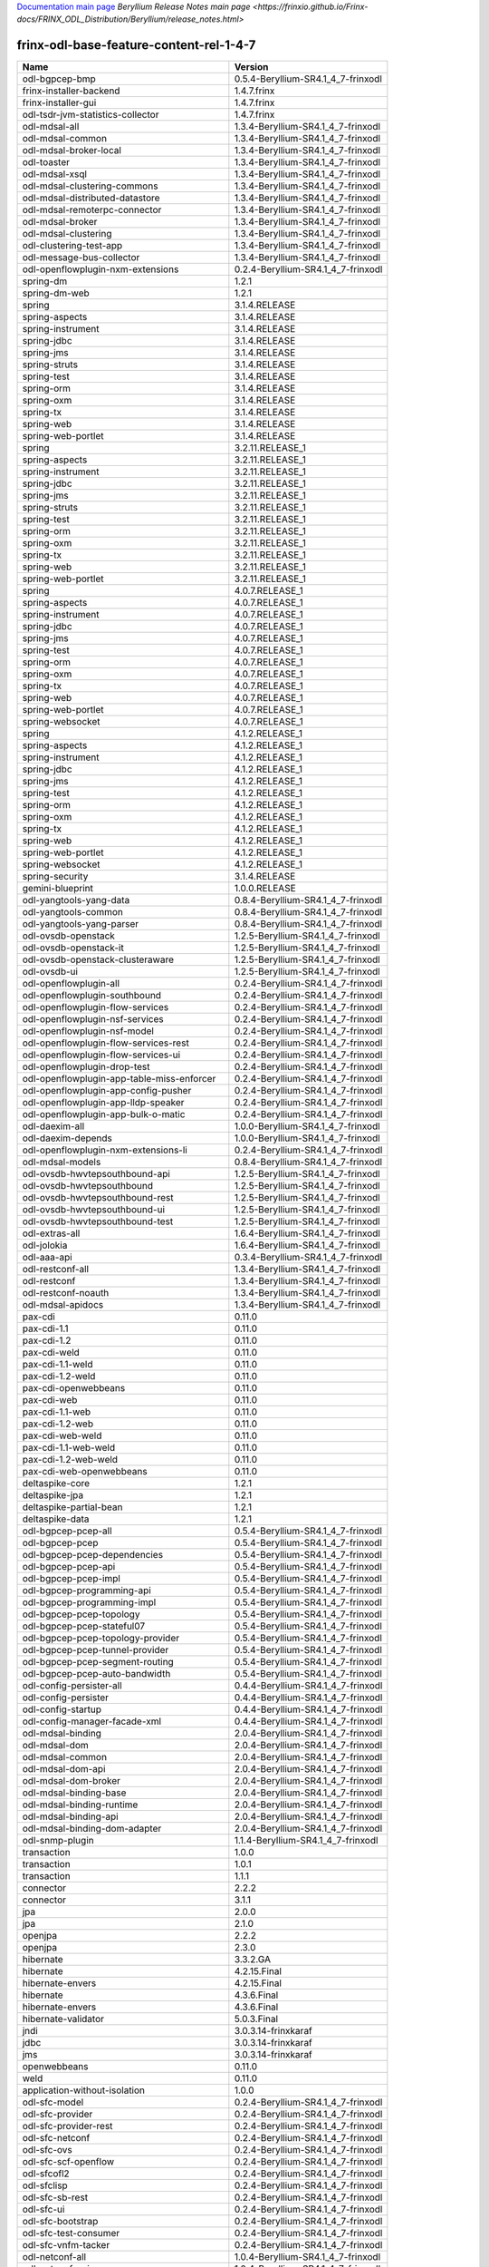 
`Documentation main page <https://frinxio.github.io/Frinx-docs/>`_
`Beryllium Release Notes main page <https://frinxio.github.io/Frinx-docs/FRINX_ODL_Distribution/Beryllium/release_notes.html>`

frinx-odl-base-feature-content-rel-1-4-7
========================================

.. list-table::
   :header-rows: 1

   * - Name
     - Version
   * - odl-bgpcep-bmp
     - 0.5.4-Beryllium-SR4.1_4_7-frinxodl
   * - frinx-installer-backend
     - 1.4.7.frinx
   * - frinx-installer-gui
     - 1.4.7.frinx
   * - odl-tsdr-jvm-statistics-collector
     - 1.4.7.frinx
   * - odl-mdsal-all
     - 1.3.4-Beryllium-SR4.1_4_7-frinxodl
   * - odl-mdsal-common
     - 1.3.4-Beryllium-SR4.1_4_7-frinxodl
   * - odl-mdsal-broker-local
     - 1.3.4-Beryllium-SR4.1_4_7-frinxodl
   * - odl-toaster
     - 1.3.4-Beryllium-SR4.1_4_7-frinxodl
   * - odl-mdsal-xsql
     - 1.3.4-Beryllium-SR4.1_4_7-frinxodl
   * - odl-mdsal-clustering-commons
     - 1.3.4-Beryllium-SR4.1_4_7-frinxodl
   * - odl-mdsal-distributed-datastore
     - 1.3.4-Beryllium-SR4.1_4_7-frinxodl
   * - odl-mdsal-remoterpc-connector
     - 1.3.4-Beryllium-SR4.1_4_7-frinxodl
   * - odl-mdsal-broker
     - 1.3.4-Beryllium-SR4.1_4_7-frinxodl
   * - odl-mdsal-clustering
     - 1.3.4-Beryllium-SR4.1_4_7-frinxodl
   * - odl-clustering-test-app
     - 1.3.4-Beryllium-SR4.1_4_7-frinxodl
   * - odl-message-bus-collector
     - 1.3.4-Beryllium-SR4.1_4_7-frinxodl
   * - odl-openflowplugin-nxm-extensions
     - 0.2.4-Beryllium-SR4.1_4_7-frinxodl
   * - spring-dm
     - 1.2.1
   * - spring-dm-web
     - 1.2.1
   * - spring
     - 3.1.4.RELEASE
   * - spring-aspects
     - 3.1.4.RELEASE
   * - spring-instrument
     - 3.1.4.RELEASE
   * - spring-jdbc
     - 3.1.4.RELEASE
   * - spring-jms
     - 3.1.4.RELEASE
   * - spring-struts
     - 3.1.4.RELEASE
   * - spring-test
     - 3.1.4.RELEASE
   * - spring-orm
     - 3.1.4.RELEASE
   * - spring-oxm
     - 3.1.4.RELEASE
   * - spring-tx
     - 3.1.4.RELEASE
   * - spring-web
     - 3.1.4.RELEASE
   * - spring-web-portlet
     - 3.1.4.RELEASE
   * - spring
     - 3.2.11.RELEASE_1
   * - spring-aspects
     - 3.2.11.RELEASE_1
   * - spring-instrument
     - 3.2.11.RELEASE_1
   * - spring-jdbc
     - 3.2.11.RELEASE_1
   * - spring-jms
     - 3.2.11.RELEASE_1
   * - spring-struts
     - 3.2.11.RELEASE_1
   * - spring-test
     - 3.2.11.RELEASE_1
   * - spring-orm
     - 3.2.11.RELEASE_1
   * - spring-oxm
     - 3.2.11.RELEASE_1
   * - spring-tx
     - 3.2.11.RELEASE_1
   * - spring-web
     - 3.2.11.RELEASE_1
   * - spring-web-portlet
     - 3.2.11.RELEASE_1
   * - spring
     - 4.0.7.RELEASE_1
   * - spring-aspects
     - 4.0.7.RELEASE_1
   * - spring-instrument
     - 4.0.7.RELEASE_1
   * - spring-jdbc
     - 4.0.7.RELEASE_1
   * - spring-jms
     - 4.0.7.RELEASE_1
   * - spring-test
     - 4.0.7.RELEASE_1
   * - spring-orm
     - 4.0.7.RELEASE_1
   * - spring-oxm
     - 4.0.7.RELEASE_1
   * - spring-tx
     - 4.0.7.RELEASE_1
   * - spring-web
     - 4.0.7.RELEASE_1
   * - spring-web-portlet
     - 4.0.7.RELEASE_1
   * - spring-websocket
     - 4.0.7.RELEASE_1
   * - spring
     - 4.1.2.RELEASE_1
   * - spring-aspects
     - 4.1.2.RELEASE_1
   * - spring-instrument
     - 4.1.2.RELEASE_1
   * - spring-jdbc
     - 4.1.2.RELEASE_1
   * - spring-jms
     - 4.1.2.RELEASE_1
   * - spring-test
     - 4.1.2.RELEASE_1
   * - spring-orm
     - 4.1.2.RELEASE_1
   * - spring-oxm
     - 4.1.2.RELEASE_1
   * - spring-tx
     - 4.1.2.RELEASE_1
   * - spring-web
     - 4.1.2.RELEASE_1
   * - spring-web-portlet
     - 4.1.2.RELEASE_1
   * - spring-websocket
     - 4.1.2.RELEASE_1
   * - spring-security
     - 3.1.4.RELEASE
   * - gemini-blueprint
     - 1.0.0.RELEASE
   * - odl-yangtools-yang-data
     - 0.8.4-Beryllium-SR4.1_4_7-frinxodl
   * - odl-yangtools-common
     - 0.8.4-Beryllium-SR4.1_4_7-frinxodl
   * - odl-yangtools-yang-parser
     - 0.8.4-Beryllium-SR4.1_4_7-frinxodl
   * - odl-ovsdb-openstack
     - 1.2.5-Beryllium-SR4.1_4_7-frinxodl
   * - odl-ovsdb-openstack-it
     - 1.2.5-Beryllium-SR4.1_4_7-frinxodl
   * - odl-ovsdb-openstack-clusteraware
     - 1.2.5-Beryllium-SR4.1_4_7-frinxodl
   * - odl-ovsdb-ui
     - 1.2.5-Beryllium-SR4.1_4_7-frinxodl
   * - odl-openflowplugin-all
     - 0.2.4-Beryllium-SR4.1_4_7-frinxodl
   * - odl-openflowplugin-southbound
     - 0.2.4-Beryllium-SR4.1_4_7-frinxodl
   * - odl-openflowplugin-flow-services
     - 0.2.4-Beryllium-SR4.1_4_7-frinxodl
   * - odl-openflowplugin-nsf-services
     - 0.2.4-Beryllium-SR4.1_4_7-frinxodl
   * - odl-openflowplugin-nsf-model
     - 0.2.4-Beryllium-SR4.1_4_7-frinxodl
   * - odl-openflowplugin-flow-services-rest
     - 0.2.4-Beryllium-SR4.1_4_7-frinxodl
   * - odl-openflowplugin-flow-services-ui
     - 0.2.4-Beryllium-SR4.1_4_7-frinxodl
   * - odl-openflowplugin-drop-test
     - 0.2.4-Beryllium-SR4.1_4_7-frinxodl
   * - odl-openflowplugin-app-table-miss-enforcer
     - 0.2.4-Beryllium-SR4.1_4_7-frinxodl
   * - odl-openflowplugin-app-config-pusher
     - 0.2.4-Beryllium-SR4.1_4_7-frinxodl
   * - odl-openflowplugin-app-lldp-speaker
     - 0.2.4-Beryllium-SR4.1_4_7-frinxodl
   * - odl-openflowplugin-app-bulk-o-matic
     - 0.2.4-Beryllium-SR4.1_4_7-frinxodl
   * - odl-daexim-all
     - 1.0.0-Beryllium-SR4.1_4_7-frinxodl
   * - odl-daexim-depends
     - 1.0.0-Beryllium-SR4.1_4_7-frinxodl
   * - odl-openflowplugin-nxm-extensions-li
     - 0.2.4-Beryllium-SR4.1_4_7-frinxodl
   * - odl-mdsal-models
     - 0.8.4-Beryllium-SR4.1_4_7-frinxodl
   * - odl-ovsdb-hwvtepsouthbound-api
     - 1.2.5-Beryllium-SR4.1_4_7-frinxodl
   * - odl-ovsdb-hwvtepsouthbound
     - 1.2.5-Beryllium-SR4.1_4_7-frinxodl
   * - odl-ovsdb-hwvtepsouthbound-rest
     - 1.2.5-Beryllium-SR4.1_4_7-frinxodl
   * - odl-ovsdb-hwvtepsouthbound-ui
     - 1.2.5-Beryllium-SR4.1_4_7-frinxodl
   * - odl-ovsdb-hwvtepsouthbound-test
     - 1.2.5-Beryllium-SR4.1_4_7-frinxodl
   * - odl-extras-all
     - 1.6.4-Beryllium-SR4.1_4_7-frinxodl
   * - odl-jolokia
     - 1.6.4-Beryllium-SR4.1_4_7-frinxodl
   * - odl-aaa-api
     - 0.3.4-Beryllium-SR4.1_4_7-frinxodl
   * - odl-restconf-all
     - 1.3.4-Beryllium-SR4.1_4_7-frinxodl
   * - odl-restconf
     - 1.3.4-Beryllium-SR4.1_4_7-frinxodl
   * - odl-restconf-noauth
     - 1.3.4-Beryllium-SR4.1_4_7-frinxodl
   * - odl-mdsal-apidocs
     - 1.3.4-Beryllium-SR4.1_4_7-frinxodl
   * - pax-cdi
     - 0.11.0
   * - pax-cdi-1.1
     - 0.11.0
   * - pax-cdi-1.2
     - 0.11.0
   * - pax-cdi-weld
     - 0.11.0
   * - pax-cdi-1.1-weld
     - 0.11.0
   * - pax-cdi-1.2-weld
     - 0.11.0
   * - pax-cdi-openwebbeans
     - 0.11.0
   * - pax-cdi-web
     - 0.11.0
   * - pax-cdi-1.1-web
     - 0.11.0
   * - pax-cdi-1.2-web
     - 0.11.0
   * - pax-cdi-web-weld
     - 0.11.0
   * - pax-cdi-1.1-web-weld
     - 0.11.0
   * - pax-cdi-1.2-web-weld
     - 0.11.0
   * - pax-cdi-web-openwebbeans
     - 0.11.0
   * - deltaspike-core
     - 1.2.1
   * - deltaspike-jpa
     - 1.2.1
   * - deltaspike-partial-bean
     - 1.2.1
   * - deltaspike-data
     - 1.2.1
   * - odl-bgpcep-pcep-all
     - 0.5.4-Beryllium-SR4.1_4_7-frinxodl
   * - odl-bgpcep-pcep
     - 0.5.4-Beryllium-SR4.1_4_7-frinxodl
   * - odl-bgpcep-pcep-dependencies
     - 0.5.4-Beryllium-SR4.1_4_7-frinxodl
   * - odl-bgpcep-pcep-api
     - 0.5.4-Beryllium-SR4.1_4_7-frinxodl
   * - odl-bgpcep-pcep-impl
     - 0.5.4-Beryllium-SR4.1_4_7-frinxodl
   * - odl-bgpcep-programming-api
     - 0.5.4-Beryllium-SR4.1_4_7-frinxodl
   * - odl-bgpcep-programming-impl
     - 0.5.4-Beryllium-SR4.1_4_7-frinxodl
   * - odl-bgpcep-pcep-topology
     - 0.5.4-Beryllium-SR4.1_4_7-frinxodl
   * - odl-bgpcep-pcep-stateful07
     - 0.5.4-Beryllium-SR4.1_4_7-frinxodl
   * - odl-bgpcep-pcep-topology-provider
     - 0.5.4-Beryllium-SR4.1_4_7-frinxodl
   * - odl-bgpcep-pcep-tunnel-provider
     - 0.5.4-Beryllium-SR4.1_4_7-frinxodl
   * - odl-bgpcep-pcep-segment-routing
     - 0.5.4-Beryllium-SR4.1_4_7-frinxodl
   * - odl-bgpcep-pcep-auto-bandwidth
     - 0.5.4-Beryllium-SR4.1_4_7-frinxodl
   * - odl-config-persister-all
     - 0.4.4-Beryllium-SR4.1_4_7-frinxodl
   * - odl-config-persister
     - 0.4.4-Beryllium-SR4.1_4_7-frinxodl
   * - odl-config-startup
     - 0.4.4-Beryllium-SR4.1_4_7-frinxodl
   * - odl-config-manager-facade-xml
     - 0.4.4-Beryllium-SR4.1_4_7-frinxodl
   * - odl-mdsal-binding
     - 2.0.4-Beryllium-SR4.1_4_7-frinxodl
   * - odl-mdsal-dom
     - 2.0.4-Beryllium-SR4.1_4_7-frinxodl
   * - odl-mdsal-common
     - 2.0.4-Beryllium-SR4.1_4_7-frinxodl
   * - odl-mdsal-dom-api
     - 2.0.4-Beryllium-SR4.1_4_7-frinxodl
   * - odl-mdsal-dom-broker
     - 2.0.4-Beryllium-SR4.1_4_7-frinxodl
   * - odl-mdsal-binding-base
     - 2.0.4-Beryllium-SR4.1_4_7-frinxodl
   * - odl-mdsal-binding-runtime
     - 2.0.4-Beryllium-SR4.1_4_7-frinxodl
   * - odl-mdsal-binding-api
     - 2.0.4-Beryllium-SR4.1_4_7-frinxodl
   * - odl-mdsal-binding-dom-adapter
     - 2.0.4-Beryllium-SR4.1_4_7-frinxodl
   * - odl-snmp-plugin
     - 1.1.4-Beryllium-SR4.1_4_7-frinxodl
   * - transaction
     - 1.0.0
   * - transaction
     - 1.0.1
   * - transaction
     - 1.1.1
   * - connector
     - 2.2.2
   * - connector
     - 3.1.1
   * - jpa
     - 2.0.0
   * - jpa
     - 2.1.0
   * - openjpa
     - 2.2.2
   * - openjpa
     - 2.3.0
   * - hibernate
     - 3.3.2.GA
   * - hibernate
     - 4.2.15.Final
   * - hibernate-envers
     - 4.2.15.Final
   * - hibernate
     - 4.3.6.Final
   * - hibernate-envers
     - 4.3.6.Final
   * - hibernate-validator
     - 5.0.3.Final
   * - jndi
     - 3.0.3.14-frinxkaraf
   * - jdbc
     - 3.0.3.14-frinxkaraf
   * - jms
     - 3.0.3.14-frinxkaraf
   * - openwebbeans
     - 0.11.0
   * - weld
     - 0.11.0
   * - application-without-isolation
     - 1.0.0
   * - odl-sfc-model
     - 0.2.4-Beryllium-SR4.1_4_7-frinxodl
   * - odl-sfc-provider
     - 0.2.4-Beryllium-SR4.1_4_7-frinxodl
   * - odl-sfc-provider-rest
     - 0.2.4-Beryllium-SR4.1_4_7-frinxodl
   * - odl-sfc-netconf
     - 0.2.4-Beryllium-SR4.1_4_7-frinxodl
   * - odl-sfc-ovs
     - 0.2.4-Beryllium-SR4.1_4_7-frinxodl
   * - odl-sfc-scf-openflow
     - 0.2.4-Beryllium-SR4.1_4_7-frinxodl
   * - odl-sfcofl2
     - 0.2.4-Beryllium-SR4.1_4_7-frinxodl
   * - odl-sfclisp
     - 0.2.4-Beryllium-SR4.1_4_7-frinxodl
   * - odl-sfc-sb-rest
     - 0.2.4-Beryllium-SR4.1_4_7-frinxodl
   * - odl-sfc-ui
     - 0.2.4-Beryllium-SR4.1_4_7-frinxodl
   * - odl-sfc-bootstrap
     - 0.2.4-Beryllium-SR4.1_4_7-frinxodl
   * - odl-sfc-test-consumer
     - 0.2.4-Beryllium-SR4.1_4_7-frinxodl
   * - odl-sfc-vnfm-tacker
     - 0.2.4-Beryllium-SR4.1_4_7-frinxodl
   * - odl-netconf-all
     - 1.0.4-Beryllium-SR4.1_4_7-frinxodl
   * - odl-netconf-api
     - 1.0.4-Beryllium-SR4.1_4_7-frinxodl
   * - odl-netconf-mapping-api
     - 1.0.4-Beryllium-SR4.1_4_7-frinxodl
   * - odl-netconf-util
     - 1.0.4-Beryllium-SR4.1_4_7-frinxodl
   * - odl-netconf-impl
     - 1.0.4-Beryllium-SR4.1_4_7-frinxodl
   * - odl-config-netconf-connector
     - 1.0.4-Beryllium-SR4.1_4_7-frinxodl
   * - odl-netconf-netty-util
     - 1.0.4-Beryllium-SR4.1_4_7-frinxodl
   * - odl-netconf-client
     - 1.0.4-Beryllium-SR4.1_4_7-frinxodl
   * - odl-netconf-monitoring
     - 1.0.4-Beryllium-SR4.1_4_7-frinxodl
   * - odl-netconf-notifications-api
     - 1.0.4-Beryllium-SR4.1_4_7-frinxodl
   * - odl-netconf-notifications-impl
     - 1.0.4-Beryllium-SR4.1_4_7-frinxodl
   * - odl-netconf-ssh
     - 1.0.4-Beryllium-SR4.1_4_7-frinxodl
   * - odl-netconf-tcp
     - 1.0.4-Beryllium-SR4.1_4_7-frinxodl
   * - odl-netconf-mdsal
     - 1.3.4-Beryllium-SR4.1_4_7-frinxodl
   * - odl-aaa-netconf-plugin
     - 1.0.4-Beryllium-SR4.1_4_7-frinxodl
   * - odl-aaa-netconf-plugin-no-cluster
     - 1.0.4-Beryllium-SR4.1_4_7-frinxodl
   * - odl-config-all
     - 0.4.4-Beryllium-SR4.1_4_7-frinxodl
   * - odl-config-api
     - 0.4.4-Beryllium-SR4.1_4_7-frinxodl
   * - odl-config-netty-config-api
     - 0.4.4-Beryllium-SR4.1_4_7-frinxodl
   * - odl-config-core
     - 0.4.4-Beryllium-SR4.1_4_7-frinxodl
   * - odl-config-manager
     - 0.4.4-Beryllium-SR4.1_4_7-frinxodl
   * - odl-openflowplugin-all-li
     - 0.2.4-Beryllium-SR4.1_4_7-frinxodl
   * - odl-openflowplugin-southbound-li
     - 0.2.4-Beryllium-SR4.1_4_7-frinxodl
   * - odl-openflowplugin-flow-services-li
     - 0.2.4-Beryllium-SR4.1_4_7-frinxodl
   * - odl-openflowplugin-nsf-services-li
     - 0.2.4-Beryllium-SR4.1_4_7-frinxodl
   * - odl-openflowplugin-nsf-model-li
     - 0.2.4-Beryllium-SR4.1_4_7-frinxodl
   * - odl-openflowplugin-flow-services-rest-li
     - 0.2.4-Beryllium-SR4.1_4_7-frinxodl
   * - odl-openflowplugin-flow-services-ui-li
     - 0.2.4-Beryllium-SR4.1_4_7-frinxodl
   * - odl-openflowplugin-drop-test-li
     - 0.2.4-Beryllium-SR4.1_4_7-frinxodl
   * - odl-openflowplugin-app-table-miss-enforcer-li
     - 0.2.4-Beryllium-SR4.1_4_7-frinxodl
   * - odl-openflowplugin-app-config-pusher-li
     - 0.2.4-Beryllium-SR4.1_4_7-frinxodl
   * - odl-openflowplugin-app-lldp-speaker-li
     - 0.2.4-Beryllium-SR4.1_4_7-frinxodl
   * - odl-openflowplugin-app-bulk-o-matic-li
     - 0.2.4-Beryllium-SR4.1_4_7-frinxodl
   * - odl-openflowjava-all
     - 0.0.0
   * - odl-openflowjava-protocol
     - 0.7.4-Beryllium-SR4.1_4_7-frinxodl
   * - odl-topoprocessing-framework
     - 0.1.4-Beryllium-SR4.1_4_7-frinxodl
   * - odl-topoprocessing-mlmt
     - 0.1.4-Beryllium-SR4.1_4_7-frinxodl
   * - odl-topoprocessing-network-topology
     - 0.1.4-Beryllium-SR4.1_4_7-frinxodl
   * - odl-topoprocessing-inventory
     - 0.1.4-Beryllium-SR4.1_4_7-frinxodl
   * - odl-topoprocessing-i2rs
     - 0.1.4-Beryllium-SR4.1_4_7-frinxodl
   * - odl-topoprocessing-inventory-rendering
     - 0.1.4-Beryllium-SR4.1_4_7-frinxodl
   * - odl-bgpcep-rsvp
     - 0.5.4-Beryllium-SR4.1_4_7-frinxodl
   * - odl-bgpcep-rsvp-dependencies
     - 0.5.4-Beryllium-SR4.1_4_7-frinxodl
   * - odl-protocol-framework
     - 0.7.4-Beryllium-SR4.1_4_7-frinxodl
   * - odl-bgpcep-bgp-all
     - 0.5.4-Beryllium-SR4.1_4_7-frinxodl
   * - odl-bgpcep-bgp
     - 0.5.4-Beryllium-SR4.1_4_7-frinxodl
   * - odl-bgpcep-bgp-openconfig
     - 0.5.4-Beryllium-SR4.1_4_7-frinxodl
   * - odl-bgpcep-bgp-dependencies
     - 0.5.4-Beryllium-SR4.1_4_7-frinxodl
   * - odl-bgpcep-bgp-inet
     - 0.5.4-Beryllium-SR4.1_4_7-frinxodl
   * - odl-bgpcep-bgp-parser
     - 0.5.4-Beryllium-SR4.1_4_7-frinxodl
   * - odl-bgpcep-bgp-rib-api
     - 0.5.4-Beryllium-SR4.1_4_7-frinxodl
   * - odl-bgpcep-bgp-linkstate
     - 0.5.4-Beryllium-SR4.1_4_7-frinxodl
   * - odl-bgpcep-bgp-flowspec
     - 0.5.4-Beryllium-SR4.1_4_7-frinxodl
   * - odl-bgpcep-bgp-labeled-unicast
     - 0.5.4-Beryllium-SR4.1_4_7-frinxodl
   * - odl-bgpcep-bgp-rib-impl
     - 0.5.4-Beryllium-SR4.1_4_7-frinxodl
   * - odl-bgpcep-bgp-topology
     - 0.5.4-Beryllium-SR4.1_4_7-frinxodl
   * - odl-bgpcep-bgp-benchmark
     - 0.5.4-Beryllium-SR4.1_4_7-frinxodl
   * - odl-lispflowmapping-msmr
     - 1.3.4-Beryllium-SR4.1_4_7-frinxodl
   * - odl-lispflowmapping-mappingservice
     - 1.3.4-Beryllium-SR4.1_4_7-frinxodl
   * - odl-lispflowmapping-mappingservice-shell
     - 1.3.4-Beryllium-SR4.1_4_7-frinxodl
   * - odl-lispflowmapping-inmemorydb
     - 1.3.4-Beryllium-SR4.1_4_7-frinxodl
   * - odl-lispflowmapping-southbound
     - 1.3.4-Beryllium-SR4.1_4_7-frinxodl
   * - odl-lispflowmapping-neutron
     - 1.3.4-Beryllium-SR4.1_4_7-frinxodl
   * - odl-lispflowmapping-ui
     - 1.3.4-Beryllium-SR4.1_4_7-frinxodl
   * - odl-lispflowmapping-models
     - 1.3.4-Beryllium-SR4.1_4_7-frinxodl
   * - odl-akka-all
     - 1.6.4-Beryllium-SR4.1_4_7-frinxodl
   * - odl-akka-scala
     - 2.11
   * - odl-akka-system
     - 2.3.14
   * - odl-akka-clustering
     - 2.3.14
   * - odl-akka-leveldb
     - 0.7
   * - odl-akka-persistence
     - 2.3.14
   * - odl-faas-base
     - 1.0.4-Beryllium-SR4.1_4_7-frinxodl
   * - odl-faas-all
     - 1.0.4-Beryllium-SR4.1_4_7-frinxodl
   * - odl-faas-vxlan-fabric
     - 1.0.4-Beryllium-SR4.1_4_7-frinxodl
   * - odl-faas-vxlan-ovs-adapter
     - 1.0.4-Beryllium-SR4.1_4_7-frinxodl
   * - odl-faas-uln-mapper
     - 1.0.4-Beryllium-SR4.1_4_7-frinxodl
   * - odl-faas-fabricmgr
     - 1.0.4-Beryllium-SR4.1_4_7-frinxodl
   * - pax-jetty
     - 8.1.15.v20140411
   * - pax-tomcat
     - 7.0.27.1
   * - pax-http
     - 3.1.4
   * - pax-http-whiteboard
     - 3.1.4
   * - pax-war
     - 3.1.4
   * - odl-tsdr-hsqldb-all
     - 1.1.4-Beryllium-SR4.1_4_7-frinxodl
   * - odl-tsdr-openflow-statistics-collector
     - 1.1.4-Beryllium-SR4.1_4_7-frinxodl
   * - odl-tsdr-netflow-statistics-collector
     - 1.1.4-Beryllium-SR4.1_4_7-frinxodl
   * - odl-tsdr-controller-metrics-collector
     - 1.1.4-Beryllium-SR4.1_4_7-frinxodl
   * - odl-tsdr-snmp-data-collector
     - 1.1.4-Beryllium-SR4.1_4_7-frinxodl
   * - odl-tsdr-syslog-collector
     - 1.1.4-Beryllium-SR4.1_4_7-frinxodl
   * - odl-tsdr-core
     - 1.1.4-Beryllium-SR4.1_4_7-frinxodl
   * - odl-hbaseclient
     - 0.94.15
   * - odl-tsdr-hbase
     - 1.1.4-Beryllium-SR4.1_4_7-frinxodl
   * - odl-tsdr-cassandra
     - 1.1.4-Beryllium-SR4.1_4_7-frinxodl
   * - odl-tsdr-hsqldb
     - 1.1.4-Beryllium-SR4.1_4_7-frinxodl
   * - odl-tsdr-elasticsearch
     - 1.1.4-Beryllium-SR4.1_4_7-frinxodl
   * - odl-aaa-authn-no-cluster
     - 0.3.4-Beryllium-SR4.1_4_7-frinxodl
   * - odl-aaa-authn
     - 0.3.4-Beryllium-SR4.1_4_7-frinxodl
   * - odl-aaa-authn-mdsal-cluster
     - 0.3.4-Beryllium-SR4.1_4_7-frinxodl
   * - odl-aaa-keystone-plugin
     - 0.3.4-Beryllium-SR4.1_4_7-frinxodl
   * - odl-aaa-sssd-plugin
     - 0.3.4-Beryllium-SR4.1_4_7-frinxodl
   * - odl-aaa-authn-sssd-no-cluster
     - 0.3.4-Beryllium-SR4.1_4_7-frinxodl
   * - odl-l2switch-all
     - 0.3.4-Beryllium-SR4.1_4_7-frinxodl
   * - odl-l2switch-switch
     - 0.3.4-Beryllium-SR4.1_4_7-frinxodl
   * - odl-l2switch-switch-rest
     - 0.3.4-Beryllium-SR4.1_4_7-frinxodl
   * - odl-l2switch-switch-ui
     - 0.3.4-Beryllium-SR4.1_4_7-frinxodl
   * - odl-l2switch-hosttracker
     - 0.3.4-Beryllium-SR4.1_4_7-frinxodl
   * - odl-l2switch-addresstracker
     - 0.3.4-Beryllium-SR4.1_4_7-frinxodl
   * - odl-l2switch-arphandler
     - 0.3.4-Beryllium-SR4.1_4_7-frinxodl
   * - odl-l2switch-loopremover
     - 0.3.4-Beryllium-SR4.1_4_7-frinxodl
   * - odl-l2switch-packethandler
     - 0.3.4-Beryllium-SR4.1_4_7-frinxodl
   * - odl-bgpcep-dependencies
     - 0.5.4-Beryllium-SR4.1_4_7-frinxodl
   * - odl-bgpcep-data-change-counter
     - 0.5.4-Beryllium-SR4.1_4_7-frinxodl
   * - framework-security
     - 3.0.3.14-frinxkaraf
   * - standard
     - 3.0.3.14-frinxkaraf
   * - aries-annotation
     - 3.0.3.14-frinxkaraf
   * - wrapper
     - 3.0.3.14-frinxkaraf
   * - service-wrapper
     - 3.0.3.14-frinxkaraf
   * - obr
     - 3.0.3.14-frinxkaraf
   * - config
     - 3.0.3.14-frinxkaraf
   * - region
     - 3.0.3.14-frinxkaraf
   * - package
     - 3.0.3.14-frinxkaraf
   * - http
     - 3.0.3.14-frinxkaraf
   * - http-whiteboard
     - 3.0.3.14-frinxkaraf
   * - war
     - 3.0.3.14-frinxkaraf
   * - jetty
     - 8.1.15.v20140411
   * - kar
     - 3.0.3.14-frinxkaraf
   * - webconsole
     - 3.0.3.14-frinxkaraf
   * - ssh
     - 3.0.3.14-frinxkaraf
   * - management
     - 3.0.3.14-frinxkaraf
   * - scheduler
     - 3.0.3.14-frinxkaraf
   * - eventadmin
     - 3.0.3.14-frinxkaraf
   * - jasypt-encryption
     - 3.0.3.14-frinxkaraf
   * - scr
     - 3.0.3.14-frinxkaraf
   * - blueprint-web
     - 3.0.3.14-frinxkaraf
   * - odl-groupbasedpolicy-noop
     - 0.3.4-Beryllium-SR4.1_4_7-frinxodl
   * - odl-groupbasedpolicy-clustered
     - 0.3.4-Beryllium-SR4.1_4_7-frinxodl
   * - odl-groupbasedpolicy-base
     - 0.3.4-Beryllium-SR4.1_4_7-frinxodl
   * - odl-groupbasedpolicy-ofoverlay
     - 0.3.4-Beryllium-SR4.1_4_7-frinxodl
   * - odl-groupbasedpolicy-ovssfc
     - 0.3.4-Beryllium-SR4.1_4_7-frinxodl
   * - odl-groupbasedpolicy-faas
     - 0.3.4-Beryllium-SR4.1_4_7-frinxodl
   * - odl-groupbasedpolicy-iovisor
     - 0.3.4-Beryllium-SR4.1_4_7-frinxodl
   * - odl-groupbasedpolicy-netconf
     - 0.3.4-Beryllium-SR4.1_4_7-frinxodl
   * - odl-groupbasedpolicy-neutronmapper
     - 0.3.4-Beryllium-SR4.1_4_7-frinxodl
   * - odl-groupbasedpolicy-uibackend
     - 0.3.4-Beryllium-SR4.1_4_7-frinxodl
   * - odl-groupbasedpolicy-ui
     - 0.3.4-Beryllium-SR4.1_4_7-frinxodl
   * - odl-neutron-service
     - 0.6.4-Beryllium-SR4.1_4_7-frinxodl
   * - odl-neutron-northbound-api
     - 0.6.4-Beryllium-SR4.1_4_7-frinxodl
   * - odl-neutron-spi
     - 0.6.4-Beryllium-SR4.1_4_7-frinxodl
   * - odl-neutron-transcriber
     - 0.6.4-Beryllium-SR4.1_4_7-frinxodl
   * - odl-config-netty
     - 0.4.4-Beryllium-SR4.1_4_7-frinxodl
   * - odl-dlux-all
     - 0.3.4-Beryllium-SR4.1_4_7-frinxodl
   * - odl-dlux-core
     - 0.3.4-Beryllium-SR4.1_4_7-frinxodl
   * - odl-dlux-node
     - 0.3.4-Beryllium-SR4.1_4_7-frinxodl
   * - odl-dlux-yangui
     - 0.3.4-Beryllium-SR4.1_4_7-frinxodl
   * - odl-dlux-yangvisualizer
     - 0.3.4-Beryllium-SR4.1_4_7-frinxodl
   * - odl-ovsdb-library
     - 1.2.5-Beryllium-SR4.1_4_7-frinxodl
   * - odl-ovsdb-southbound-api
     - 1.2.5-Beryllium-SR4.1_4_7-frinxodl
   * - odl-ovsdb-southbound-impl
     - 1.2.5-Beryllium-SR4.1_4_7-frinxodl
   * - odl-ovsdb-southbound-impl-rest
     - 1.2.5-Beryllium-SR4.1_4_7-frinxodl
   * - odl-ovsdb-southbound-impl-ui
     - 1.2.5-Beryllium-SR4.1_4_7-frinxodl
   * - odl-ovsdb-southbound-test
     - 1.2.5-Beryllium-SR4.1_4_7-frinxodl
   * - odl-netconf-connector-all
     - 1.0.4-Beryllium-SR4.1_4_7-frinxodl
   * - odl-message-bus
     - 1.0.4-Beryllium-SR4.1_4_7-frinxodl
   * - odl-netconf-connector
     - 1.0.4-Beryllium-SR4.1_4_7-frinxodl
   * - odl-netconf-connector-ssh
     - 1.0.4-Beryllium-SR4.1_4_7-frinxodl
   * - odl-netconf-topology
     - 1.0.4-Beryllium-SR4.1_4_7-frinxodl
   * - odl-netconf-clustered-topology
     - 1.0.4-Beryllium-SR4.1_4_7-frinxodl
   * - odl-aaa-authz
     - 0.3.4-Beryllium-SR4.1_4_7-frinxodl
   * - odl-tcpmd5-all
     - 1.2.4-Beryllium-SR4.1_4_7-frinxodl
   * - odl-tcpmd5-base
     - 1.2.4-Beryllium-SR4.1_4_7-frinxodl
   * - odl-tcpmd5-netty
     - 1.2.4-Beryllium-SR4.1_4_7-frinxodl
   * - odl-tcpmd5-nio
     - 1.2.4-Beryllium-SR4.1_4_7-frinxodl
   * - odl-netty
     - 4.0.37.Final
   * - odl-guava
     - 18
   * - odl-lmax
     - 3.3.2
   * - odl-aaa-shiro
     - 0.3.4-Beryllium-SR4.1_4_7-frinxodl

